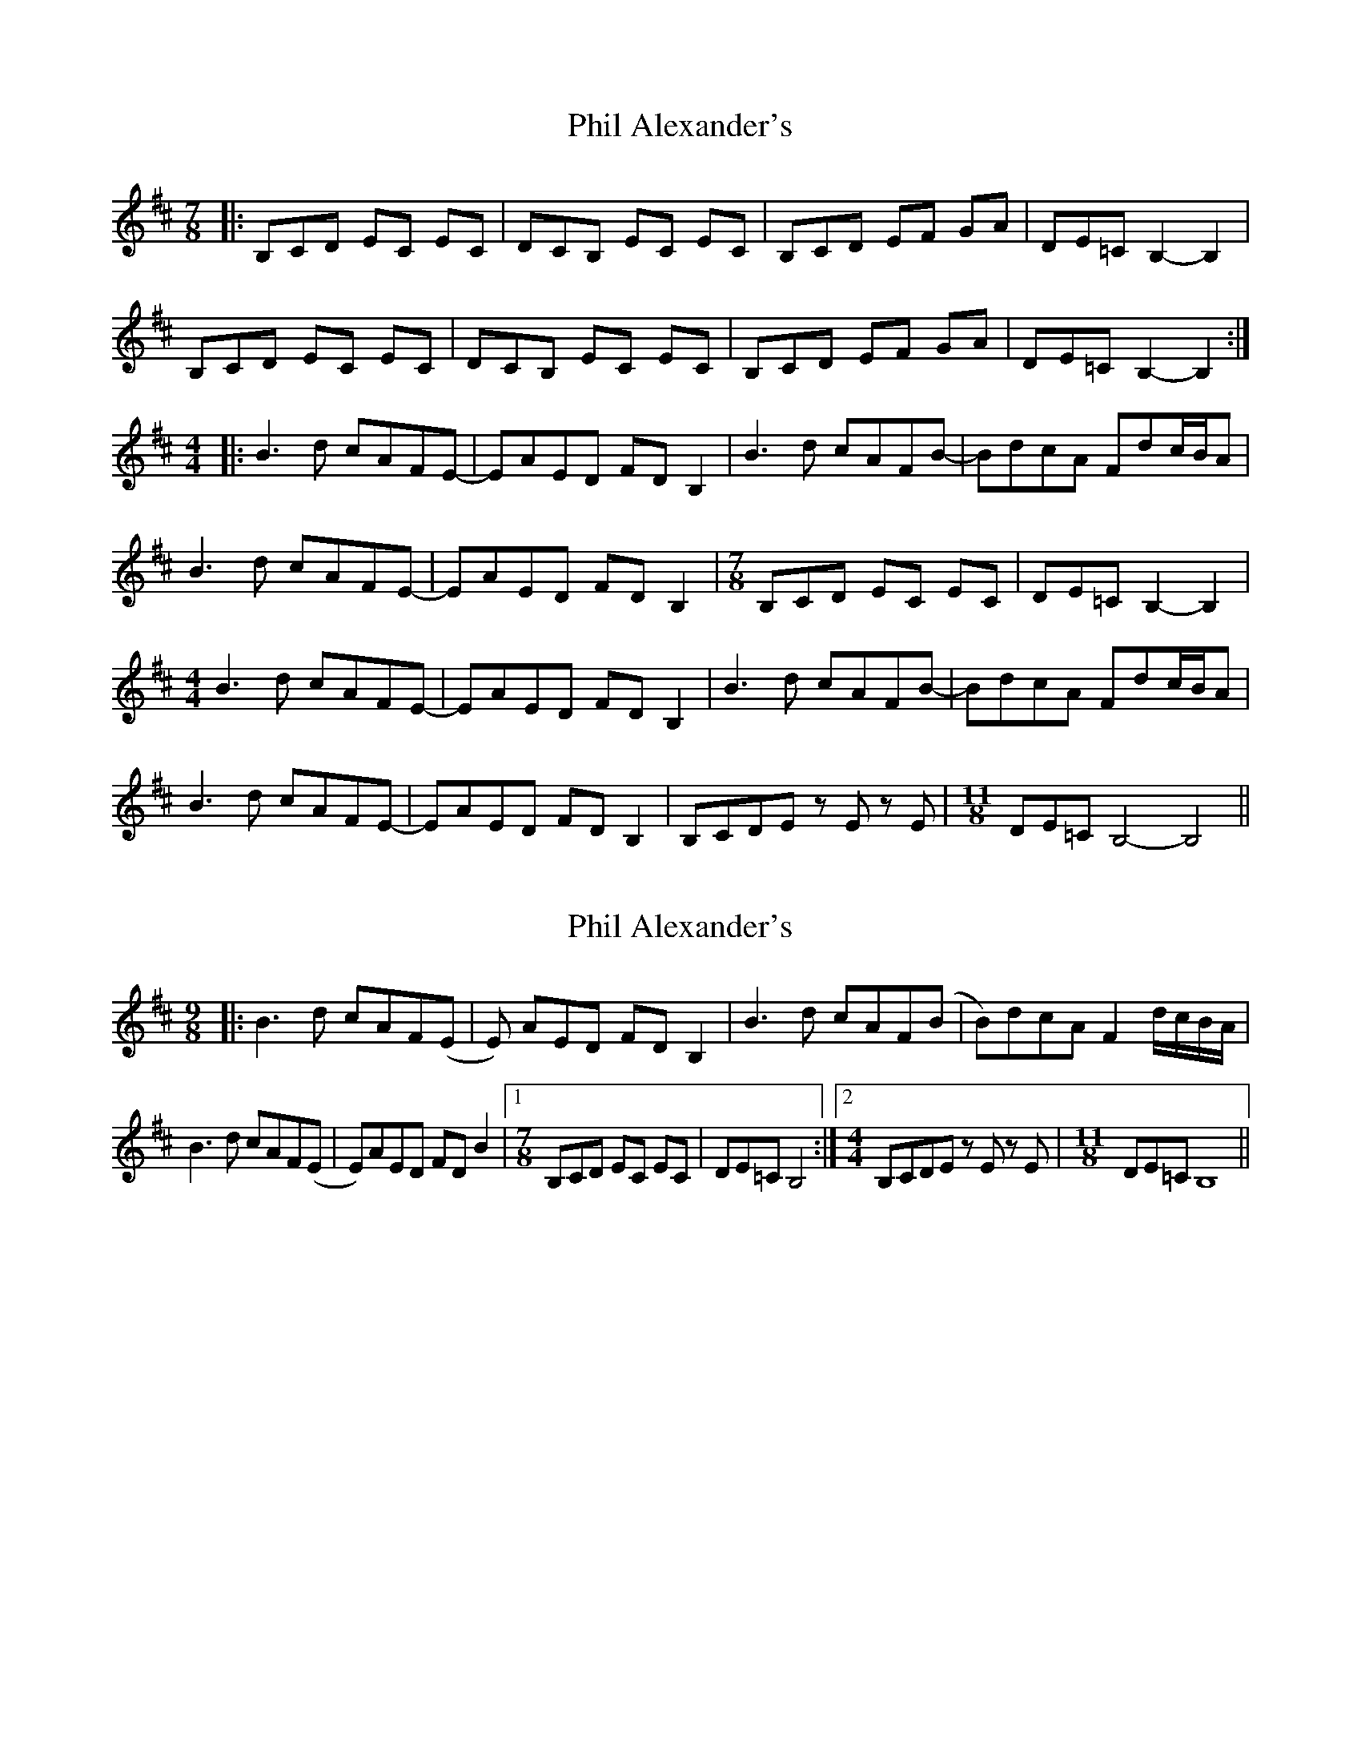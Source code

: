 X: 1
T: Phil Alexander's
Z: bdh
S: https://thesession.org/tunes/10676#setting10676
R: slip jig
M: 9/8
L: 1/8
K: Bmin
M: 7/8
|: B,CD EC EC | DCB, EC EC | B,CD EF GA | DE=C B,2-B,2 |
B,CD EC EC | DCB, EC EC | B,CD EF GA | DE=C B,2-B,2 :|
M: 4/4
|: B3d cAFE- | EAED FDB,2 | B3d cAFB- | BdcA Fdc/B/A |
B3d cAFE- | EAED FDB,2 |\
M: 7/8
B,CD EC EC | DE=C B,2- B,2 |
M: 4/4
B3d cAFE- | EAED FDB,2 | B3d cAFB- | BdcA Fdc/B/A |
B3d cAFE- | EAED FDB,2 | B,CDE zE zE |\
M: 11/8
DE=C B,4- B,4 ||
X: 2
T: Phil Alexander's
Z: creathana
S: https://thesession.org/tunes/10676#setting20475
R: slip jig
M: 9/8
L: 1/8
K: Bmin
|: B3 d cAF(E | E) AED FD B,2 | B3 d cAF(B | B)dcA F2 d/2c/2B/2A/2 |B3 d cAF(E | E)AED FD B2 | [1 [M:7/8] B,CD EC EC | DE=C B,4 :| [2 [M:4/4] B,CDE z E z E | [M:11/8] DE=C B,8 ||
